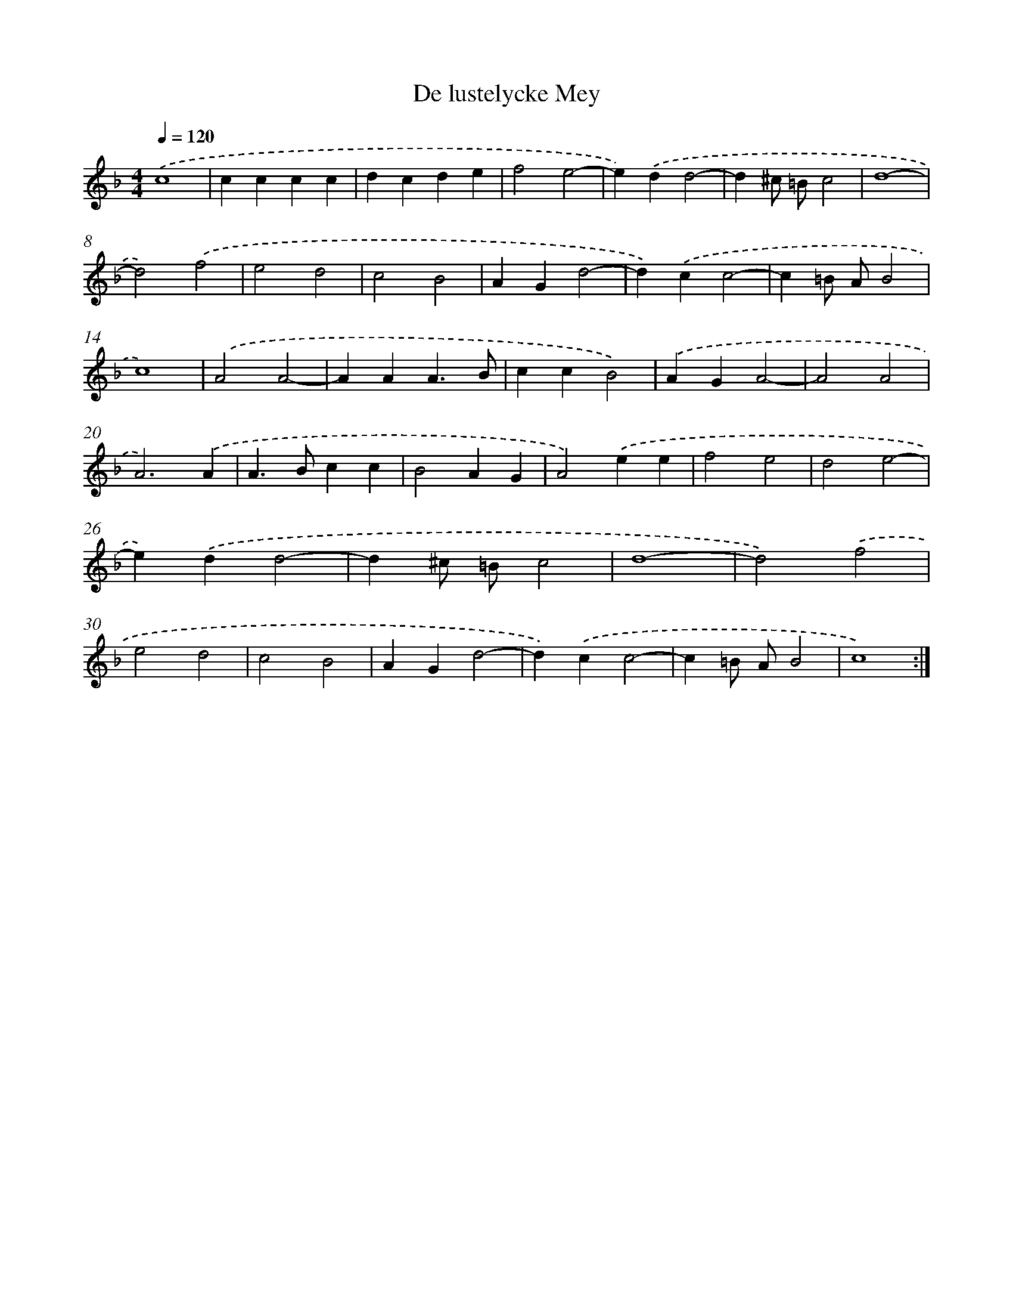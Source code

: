 X: 438
T: De lustelycke Mey
%%abc-version 2.0
%%abcx-abcm2ps-target-version 5.9.1 (29 Sep 2008)
%%abc-creator hum2abc beta
%%abcx-conversion-date 2018/11/01 14:35:33
%%humdrum-veritas 1934644178
%%humdrum-veritas-data 691008120
%%continueall 1
%%barnumbers 0
L: 1/4
M: 4/4
Q: 1/4=120
K: F clef=treble
.('c4 |
cccc |
dcde |
f2e2- |
e).('dd2- |
d^c/ =B/c2 |
d4- |
d2).('f2 |
e2d2 |
c2B2 |
AGd2- |
d).('cc2- |
c=B/ A/B2 |
c4) |
.('A2A2- |
AAA3/B/ |
ccB2) |
.('AGA2- |
A2A2 |
A3).('A |
A>Bcc |
B2AG |
A2).('ee |
f2e2 |
d2e2- |
e).('dd2- |
d^c/ =B/c2 |
d4- |
d2).('f2 |
e2d2 |
c2B2 |
AGd2- |
d).('cc2- |
c=B/ A/B2 |
c4) :|]
